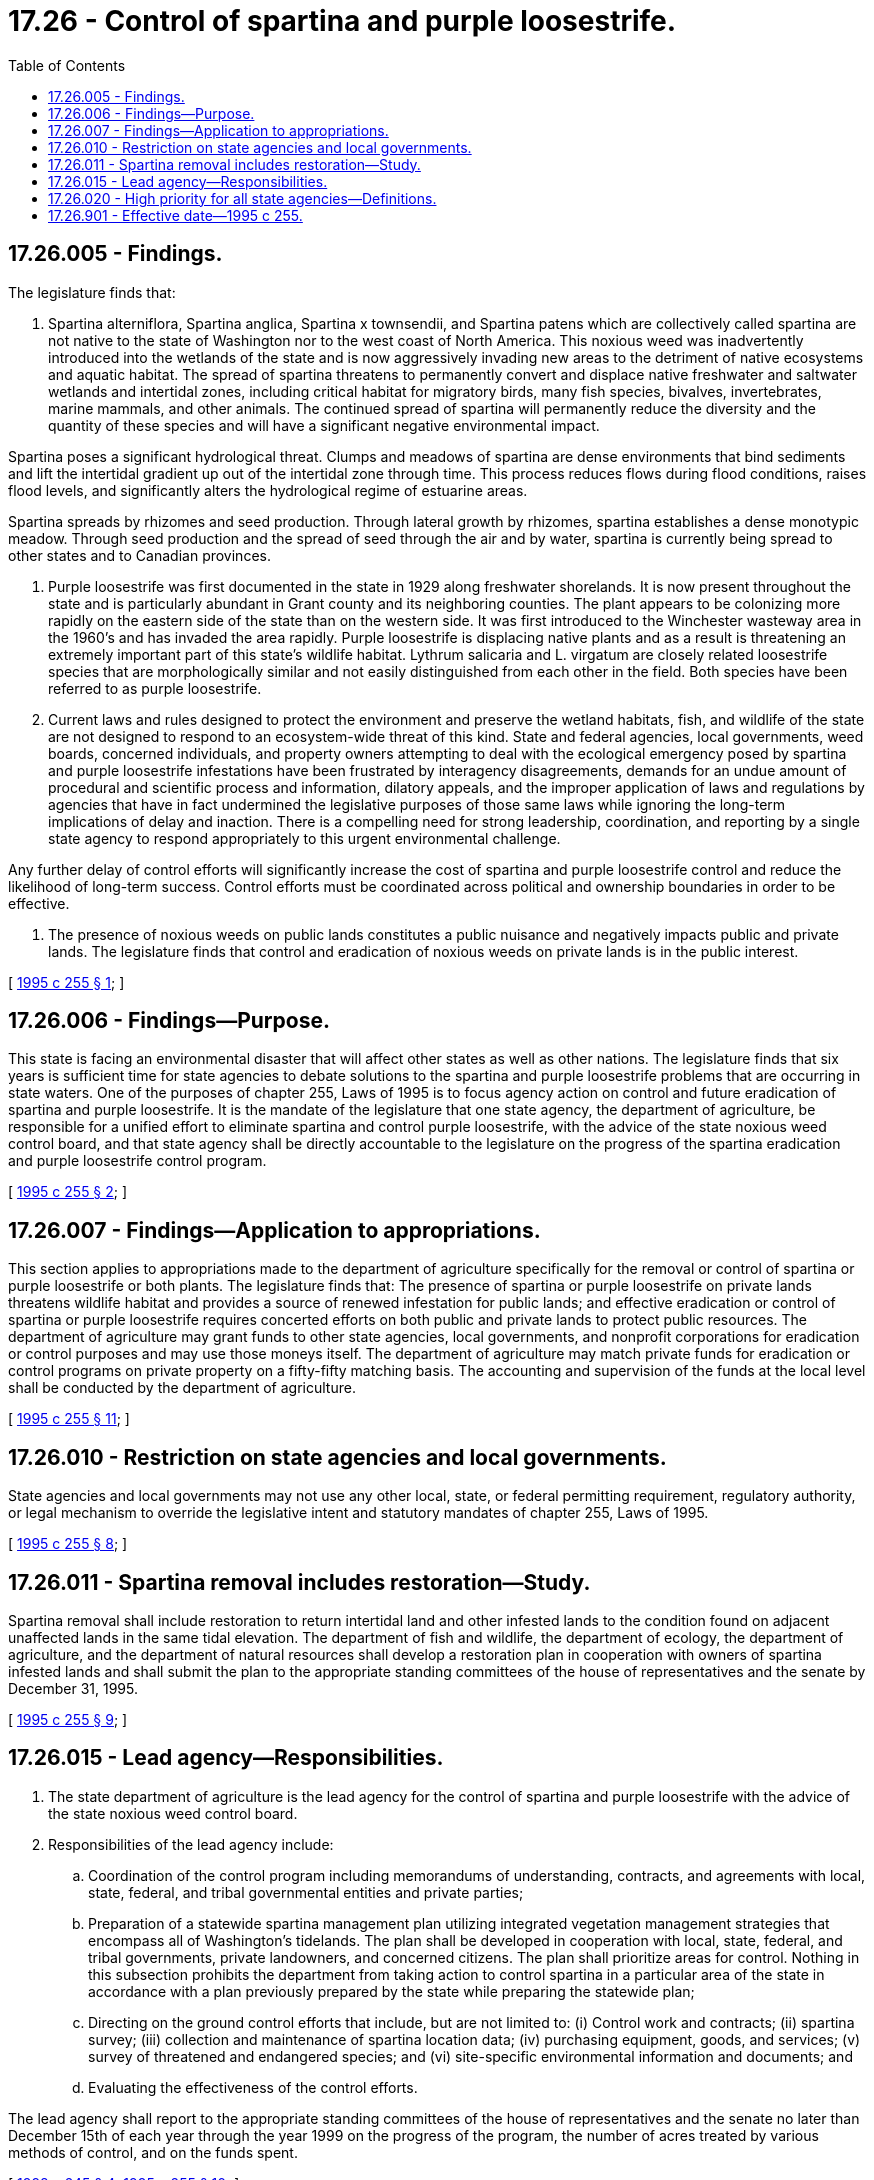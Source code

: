 = 17.26 - Control of spartina and purple loosestrife.
:toc:

== 17.26.005 - Findings.
The legislature finds that:

. Spartina alterniflora, Spartina anglica, Spartina x townsendii, and Spartina patens which are collectively called spartina are not native to the state of Washington nor to the west coast of North America. This noxious weed was inadvertently introduced into the wetlands of the state and is now aggressively invading new areas to the detriment of native ecosystems and aquatic habitat. The spread of spartina threatens to permanently convert and displace native freshwater and saltwater wetlands and intertidal zones, including critical habitat for migratory birds, many fish species, bivalves, invertebrates, marine mammals, and other animals. The continued spread of spartina will permanently reduce the diversity and the quantity of these species and will have a significant negative environmental impact.

Spartina poses a significant hydrological threat. Clumps and meadows of spartina are dense environments that bind sediments and lift the intertidal gradient up out of the intertidal zone through time. This process reduces flows during flood conditions, raises flood levels, and significantly alters the hydrological regime of estuarine areas. 

Spartina spreads by rhizomes and seed production. Through lateral growth by rhizomes, spartina establishes a dense monotypic meadow. Through seed production and the spread of seed through the air and by water, spartina is currently being spread to other states and to Canadian provinces.

. Purple loosestrife was first documented in the state in 1929 along freshwater shorelands. It is now present throughout the state and is particularly abundant in Grant county and its neighboring counties. The plant appears to be colonizing more rapidly on the eastern side of the state than on the western side. It was first introduced to the Winchester wasteway area in the 1960's and has invaded the area rapidly. Purple loosestrife is displacing native plants and as a result is threatening an extremely important part of this state's wildlife habitat. Lythrum salicaria and L. virgatum are closely related loosestrife species that are morphologically similar and not easily distinguished from each other in the field. Both species have been referred to as purple loosestrife.

. Current laws and rules designed to protect the environment and preserve the wetland habitats, fish, and wildlife of the state are not designed to respond to an ecosystem-wide threat of this kind. State and federal agencies, local governments, weed boards, concerned individuals, and property owners attempting to deal with the ecological emergency posed by spartina and purple loosestrife infestations have been frustrated by interagency disagreements, demands for an undue amount of procedural and scientific process and information, dilatory appeals, and the improper application of laws and regulations by agencies that have in fact undermined the legislative purposes of those same laws while ignoring the long-term implications of delay and inaction. There is a compelling need for strong leadership, coordination, and reporting by a single state agency to respond appropriately to this urgent environmental challenge.

Any further delay of control efforts will significantly increase the cost of spartina and purple loosestrife control and reduce the likelihood of long-term success. Control efforts must be coordinated across political and ownership boundaries in order to be effective.

. The presence of noxious weeds on public lands constitutes a public nuisance and negatively impacts public and private lands. The legislature finds that control and eradication of noxious weeds on private lands is in the public interest.

[ http://lawfilesext.leg.wa.gov/biennium/1995-96/Pdf/Bills/Session%20Laws/Senate/5633-S2.SL.pdf?cite=1995%20c%20255%20§%201[1995 c 255 § 1]; ]

== 17.26.006 - Findings—Purpose.
This state is facing an environmental disaster that will affect other states as well as other nations. The legislature finds that six years is sufficient time for state agencies to debate solutions to the spartina and purple loosestrife problems that are occurring in state waters. One of the purposes of chapter 255, Laws of 1995 is to focus agency action on control and future eradication of spartina and purple loosestrife. It is the mandate of the legislature that one state agency, the department of agriculture, be responsible for a unified effort to eliminate spartina and control purple loosestrife, with the advice of the state noxious weed control board, and that state agency shall be directly accountable to the legislature on the progress of the spartina eradication and purple loosestrife control program.

[ http://lawfilesext.leg.wa.gov/biennium/1995-96/Pdf/Bills/Session%20Laws/Senate/5633-S2.SL.pdf?cite=1995%20c%20255%20§%202[1995 c 255 § 2]; ]

== 17.26.007 - Findings—Application to appropriations.
This section applies to appropriations made to the department of agriculture specifically for the removal or control of spartina or purple loosestrife or both plants. The legislature finds that: The presence of spartina or purple loosestrife on private lands threatens wildlife habitat and provides a source of renewed infestation for public lands; and effective eradication or control of spartina or purple loosestrife requires concerted efforts on both public and private lands to protect public resources. The department of agriculture may grant funds to other state agencies, local governments, and nonprofit corporations for eradication or control purposes and may use those moneys itself. The department of agriculture may match private funds for eradication or control programs on private property on a fifty-fifty matching basis. The accounting and supervision of the funds at the local level shall be conducted by the department of agriculture.

[ http://lawfilesext.leg.wa.gov/biennium/1995-96/Pdf/Bills/Session%20Laws/Senate/5633-S2.SL.pdf?cite=1995%20c%20255%20§%2011[1995 c 255 § 11]; ]

== 17.26.010 - Restriction on state agencies and local governments.
State agencies and local governments may not use any other local, state, or federal permitting requirement, regulatory authority, or legal mechanism to override the legislative intent and statutory mandates of chapter 255, Laws of 1995.

[ http://lawfilesext.leg.wa.gov/biennium/1995-96/Pdf/Bills/Session%20Laws/Senate/5633-S2.SL.pdf?cite=1995%20c%20255%20§%208[1995 c 255 § 8]; ]

== 17.26.011 - Spartina removal includes restoration—Study.
Spartina removal shall include restoration to return intertidal land and other infested lands to the condition found on adjacent unaffected lands in the same tidal elevation. The department of fish and wildlife, the department of ecology, the department of agriculture, and the department of natural resources shall develop a restoration plan in cooperation with owners of spartina infested lands and shall submit the plan to the appropriate standing committees of the house of representatives and the senate by December 31, 1995.

[ http://lawfilesext.leg.wa.gov/biennium/1995-96/Pdf/Bills/Session%20Laws/Senate/5633-S2.SL.pdf?cite=1995%20c%20255%20§%209[1995 c 255 § 9]; ]

== 17.26.015 - Lead agency—Responsibilities.
. The state department of agriculture is the lead agency for the control of spartina and purple loosestrife with the advice of the state noxious weed control board.

. Responsibilities of the lead agency include:

.. Coordination of the control program including memorandums of understanding, contracts, and agreements with local, state, federal, and tribal governmental entities and private parties;

.. Preparation of a statewide spartina management plan utilizing integrated vegetation management strategies that encompass all of Washington's tidelands. The plan shall be developed in cooperation with local, state, federal, and tribal governments, private landowners, and concerned citizens. The plan shall prioritize areas for control. Nothing in this subsection prohibits the department from taking action to control spartina in a particular area of the state in accordance with a plan previously prepared by the state while preparing the statewide plan;

.. Directing on the ground control efforts that include, but are not limited to: (i) Control work and contracts; (ii) spartina survey; (iii) collection and maintenance of spartina location data; (iv) purchasing equipment, goods, and services; (v) survey of threatened and endangered species; and (vi) site-specific environmental information and documents; and

.. Evaluating the effectiveness of the control efforts.

The lead agency shall report to the appropriate standing committees of the house of representatives and the senate no later than December 15th of each year through the year 1999 on the progress of the program, the number of acres treated by various methods of control, and on the funds spent.

[ http://lawfilesext.leg.wa.gov/biennium/1997-98/Pdf/Bills/Session%20Laws/Senate/6219.SL.pdf?cite=1998%20c%20245%20§%204[1998 c 245 § 4]; http://lawfilesext.leg.wa.gov/biennium/1995-96/Pdf/Bills/Session%20Laws/Senate/5633-S2.SL.pdf?cite=1995%20c%20255%20§%2010[1995 c 255 § 10]; ]

== 17.26.020 - High priority for all state agencies—Definitions.
. Facilitating the control of spartina and purple loosestrife is a high priority for all state agencies.

. The department of natural resources is responsible for spartina and purple loosestrife control on state-owned aquatic lands managed by the department of natural resources.

. The department of fish and wildlife is responsible for spartina and purple loosestrife control on state-owned aquatic lands managed by the department of fish and wildlife.

. The state parks and recreation commission is responsible for spartina and purple loosestrife control on state-owned aquatic lands managed by the state parks and recreation commission.

. Unless the context clearly requires otherwise, the definitions in this subsection apply throughout this chapter, RCW 90.48.020, 90.58.030, and 77.55.081:

.. "Spartina" means Spartina alterniflora, Spartina anglica, Spartina x townsendii, and Spartina patens.

.. "Purple loosestrife" means Lythrum salicaria and Lythrum virgatum.

.. "Aquatic noxious weed" means an aquatic weed on the state noxious weed list adopted under RCW 17.10.080.

[ http://lawfilesext.leg.wa.gov/biennium/2011-12/Pdf/Bills/Session%20Laws/Senate/5374-S.SL.pdf?cite=2011%20c%20103%20§%2013[2011 c 103 § 13]; http://lawfilesext.leg.wa.gov/biennium/2003-04/Pdf/Bills/Session%20Laws/Senate/5172.SL.pdf?cite=2003%20c%2039%20§%2010[2003 c 39 § 10]; http://lawfilesext.leg.wa.gov/biennium/1995-96/Pdf/Bills/Session%20Laws/Senate/5633-S2.SL.pdf?cite=1995%20c%20255%20§%2012[1995 c 255 § 12]; ]

== 17.26.901 - Effective date—1995 c 255.
This act is necessary for the immediate preservation of the public peace, health, or safety, or support of the state government and its existing public institutions, and shall take effect immediately [May 5, 1995].

[ http://lawfilesext.leg.wa.gov/biennium/1995-96/Pdf/Bills/Session%20Laws/Senate/5633-S2.SL.pdf?cite=1995%20c%20255%20§%2015[1995 c 255 § 15]; ]

